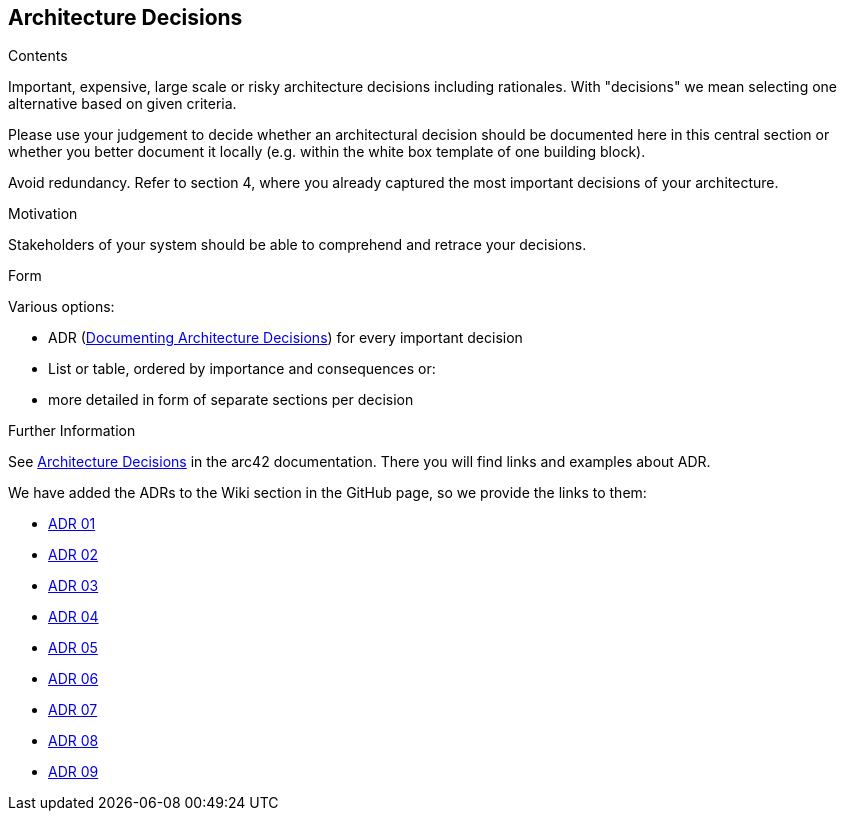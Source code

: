 ifndef::imagesdir[:imagesdir: ../images]

[[section-design-decisions]]
== Architecture Decisions


[role="arc42help"]
****
.Contents
Important, expensive, large scale or risky architecture decisions including rationales.
With "decisions" we mean selecting one alternative based on given criteria.

Please use your judgement to decide whether an architectural decision should be documented
here in this central section or whether you better document it locally
(e.g. within the white box template of one building block).

Avoid redundancy. 
Refer to section 4, where you already captured the most important decisions of your architecture.

.Motivation
Stakeholders of your system should be able to comprehend and retrace your decisions.

.Form
Various options:

* ADR (https://cognitect.com/blog/2011/11/15/documenting-architecture-decisions[Documenting Architecture Decisions]) for every important decision
* List or table, ordered by importance and consequences or:
* more detailed in form of separate sections per decision

.Further Information

See https://docs.arc42.org/section-9/[Architecture Decisions] in the arc42 documentation.
There you will find links and examples about ADR.

****

We have added the ADRs to the Wiki section in the GitHub page, so we provide the links to them:

* https://github.com/Arquisoft/wiq_es1c/wiki/ADR-01-(JavaScript)[ADR 01]
* https://github.com/Arquisoft/wiq_es1c/wiki/ADR-02-(React)[ADR 02]
* https://github.com/Arquisoft/wiq_es1c/wiki/ADR-03-(MariaDB)[ADR 03]
* https://github.com/Arquisoft/wiq_es1c/wiki/ADR-04-(Docker)[ADR 04]
* https://github.com/Arquisoft/wiq_es1c/wiki/ADR-05-(Tailwind-CSS)[ADR 05]
* https://github.com/Arquisoft/wiq_es1c/wiki/ADR-06-(Material-UI)[ADR 06]
* https://github.com/Arquisoft/wiq_es1c/wiki/ADR-07-(Testing-react-library)[ADR 07]
* https://github.com/Arquisoft/wiq_es1c/wiki/ADR-08-(Reacr%E2%80%90router%E2%80%90dom)[ADR 08]
* https://github.com/Arquisoft/wiq_es1c/wiki/ADR-09-%28Sequelize-ORM%29[ADR 09]


